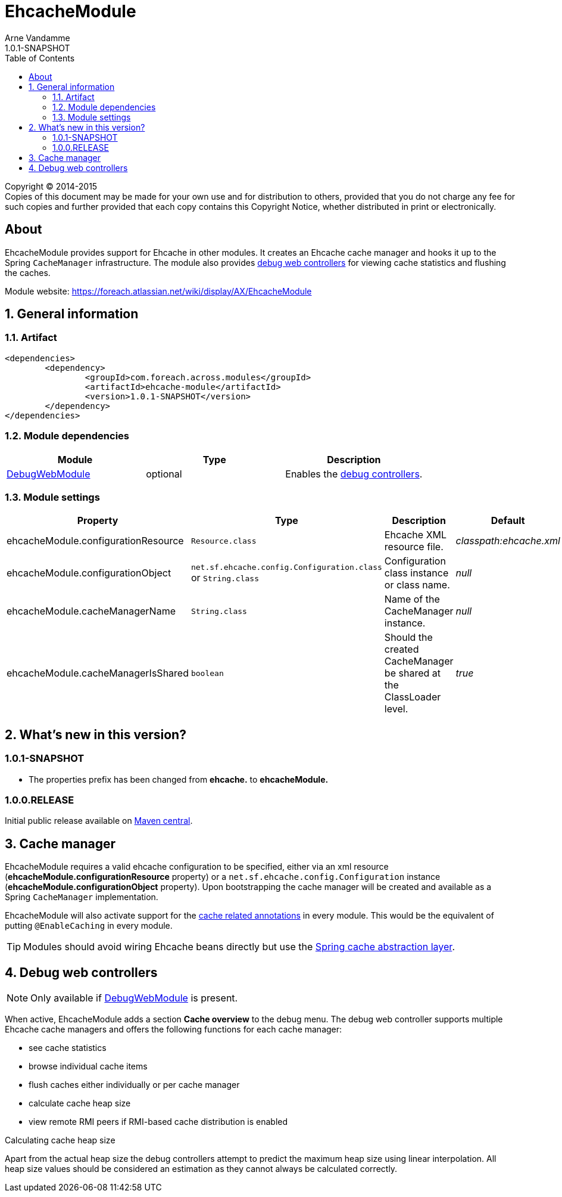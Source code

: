 = EhcacheModule
Arne Vandamme
1.0.1-SNAPSHOT
:toc: left
:sectanchors:
:module-version: 1.0.1-SNAPSHOT
:module-name: EhcacheModule
:module-artifact: ehcache-module
:module-url: https://foreach.atlassian.net/wiki/display/AX/EhcacheModule
:debug-web-module-url: https://foreach.atlassian.net/wiki/display/AX/DebugWebModule

--
Copyright (C) 2014-2015 +
[small]#Copies of this document may be made for your own use and for distribution to others, provided that you do not charge any fee for such copies and further provided that each copy contains this Copyright Notice, whether distributed in print or electronically.#
--

[abstract]
== About
{module-name} provides support for Ehcache in other modules.   It creates an Ehcache cache manager and hooks it up to the Spring `CacheManager` infrastructure.
 The module also provides <<debug-controllers,debug web controllers>> for viewing cache statistics and flushing the caches.

Module website: {module-url}

:numbered:
== General information

=== Artifact
[source,xml,indent=0]
[subs="verbatim,quotes,attributes"]
----
	<dependencies>
		<dependency>
			<groupId>com.foreach.across.modules</groupId>
			<artifactId>{module-artifact}</artifactId>
			<version>{module-version}</version>
		</dependency>
	</dependencies>
----

=== Module dependencies

|===
|Module |Type |Description

|{debug-web-module-url}[DebugWebModule]
|optional
|Enables the <<debug-controllers,debug controllers>>.

|===

=== Module settings

|===
|Property |Type |Description |Default

|ehcacheModule.configurationResource
|`Resource.class`
|Ehcache XML resource file.
|_classpath:ehcache.xml_

|ehcacheModule.configurationObject
|`net.sf.ehcache.config.Configuration.class` or `String.class`
|Configuration class instance or class name.
|_null_

|ehcacheModule.cacheManagerName
|`String.class`
|Name of the CacheManager instance.
|_null_

|ehcacheModule.cacheManagerIsShared
|`boolean`
|Should the created CacheManager be shared at the ClassLoader level.
|_true_

|===

== What's new in this version?
:numbered!:
=== 1.0.1-SNAPSHOT

* The properties prefix has been changed from *ehcache.* to *ehcacheModule.*

=== 1.0.0.RELEASE
Initial public release available on http://search.maven.org/[Maven central].

:numbered:
[[logger-management]]
== Cache manager
{module-name} requires a valid ehcache configuration to be specified, either via an xml resource (*ehcacheModule.configurationResource* property) or
  a `net.sf.ehcache.config.Configuration` instance (*ehcacheModule.configurationObject* property).  Upon bootstrapping the cache manager will be created and available
  as a Spring `CacheManager` implementation.

{module-name} will also activate support for the http://docs.spring.io/spring/docs/current/spring-framework-reference/html/cache.html#cache-annotations[cache related annotations]
in every module.  This would be the equivalent of putting `@EnableCaching` in every module.

TIP: Modules should avoid wiring Ehcache beans directly but use the http://docs.spring.io/spring/docs/current/spring-framework-reference/html/cache.html[Spring cache abstraction layer].

[[debug-controllers]]
== Debug web controllers
NOTE: Only available if {debug-web-module-url}[DebugWebModule] is present.

When active, {module-name} adds a section *Cache overview*  to the debug menu.  The debug web controller
supports multiple Ehcache cache managers and offers the following functions for each cache manager:

 * see cache statistics
 * browse individual cache items
 * flush caches either individually or per cache manager
 * calculate cache heap size
 * view remote RMI peers if RMI-based cache distribution is enabled

.Calculating cache heap size
Apart from the actual heap size the debug controllers attempt to predict the maximum heap size using linear interpolation.
All heap size values should be considered an estimation as they cannot always be calculated correctly.
